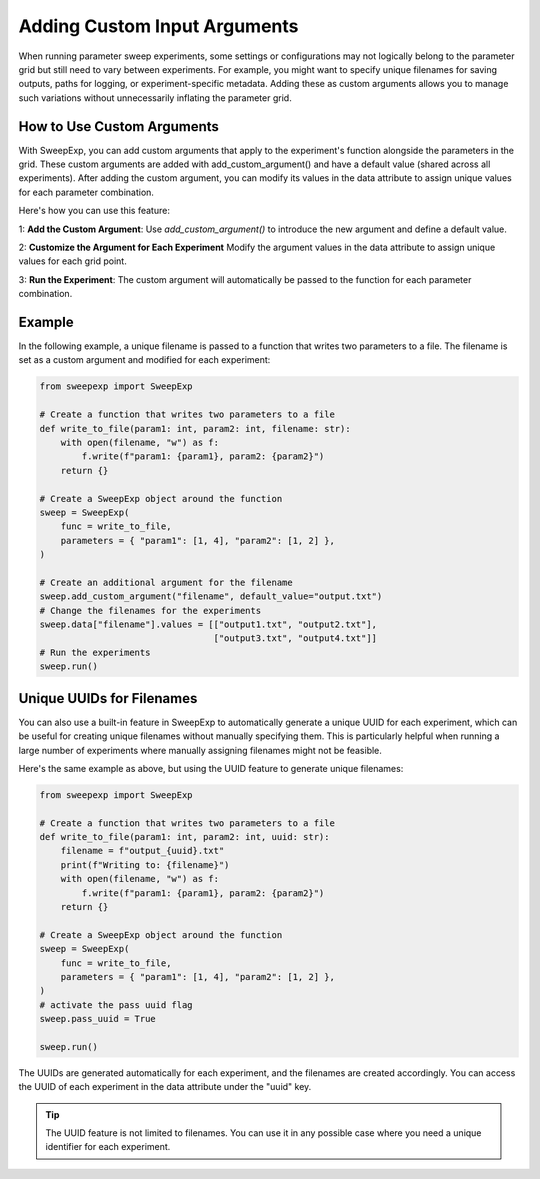 Adding Custom Input Arguments
=============================
When running parameter sweep experiments, some settings or configurations may
not logically belong to the parameter grid but still need to vary between
experiments. For example, you might want to specify unique filenames for saving
outputs, paths for logging, or experiment-specific metadata. Adding these as
custom arguments allows you to manage such variations without unnecessarily
inflating the parameter grid.

How to Use Custom Arguments
---------------------------
With SweepExp, you can add custom arguments that apply to the experiment's
function alongside the parameters in the grid. These custom arguments are added
with add_custom_argument() and have a default value (shared across all
experiments). After adding the custom argument, you can modify its values in the
data attribute to assign unique values for each parameter combination.

Here's how you can use this feature:

1: **Add the Custom Argument**: Use `add_custom_argument()` to introduce the new argument and define a default value.

2: **Customize the Argument for Each Experiment** Modify the argument values in the data attribute to assign unique values for each grid point.

3: **Run the Experiment**: The custom argument will automatically be passed to the function for each parameter combination.

Example
-------
In the following example, a unique filename is passed to a function that writes
two parameters to a file. The filename is set as a custom argument and modified
for each experiment:

.. code-block:: python

    from sweepexp import SweepExp

    # Create a function that writes two parameters to a file
    def write_to_file(param1: int, param2: int, filename: str):
        with open(filename, "w") as f:
            f.write(f"param1: {param1}, param2: {param2}")
        return {}

    # Create a SweepExp object around the function
    sweep = SweepExp(
        func = write_to_file,
        parameters = { "param1": [1, 4], "param2": [1, 2] },
    )

    # Create an additional argument for the filename
    sweep.add_custom_argument("filename", default_value="output.txt")
    # Change the filenames for the experiments
    sweep.data["filename"].values = [["output1.txt", "output2.txt"],
                                     ["output3.txt", "output4.txt"]]
    # Run the experiments
    sweep.run()

Unique UUIDs for Filenames
--------------------------
You can also use a built-in feature in SweepExp to automatically generate a
unique UUID for each experiment, which can be useful for creating unique
filenames without manually specifying them. This is particularly helpful when
running a large number of experiments where manually assigning filenames might
not be feasible.

Here's the same example as above, but using the UUID feature to generate unique
filenames:

.. code-block::

    from sweepexp import SweepExp

    # Create a function that writes two parameters to a file
    def write_to_file(param1: int, param2: int, uuid: str):
        filename = f"output_{uuid}.txt"
        print(f"Writing to: {filename}")
        with open(filename, "w") as f:
            f.write(f"param1: {param1}, param2: {param2}")
        return {}

    # Create a SweepExp object around the function
    sweep = SweepExp(
        func = write_to_file,
        parameters = { "param1": [1, 4], "param2": [1, 2] },
    )
    # activate the pass uuid flag
    sweep.pass_uuid = True

    sweep.run()

.. code-block::
    Writing to: output_bcab54c1-3123-4be9-8e36-cdb1b7796124.txt
    Writing to: output_3a89354b-9e6c-41b2-bd80-13a600e875d4.txt
    Writing to: output_93a781e1-edd6-4b25-946c-c9c5ce0f9965.txt
    Writing to: output_280c1299-5813-46d0-b225-8b26f3bddbf2.txt

The UUIDs are generated automatically for each experiment, and the filenames are
created accordingly. You can access the UUID of each experiment in the data
attribute under the "uuid" key.

.. tip::
    The UUID feature is not limited to filenames. You can use it in any 
    possible case where you need a unique identifier for each experiment.
